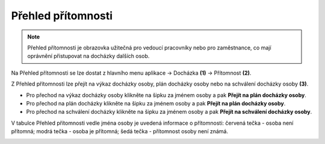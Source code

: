
Přehled přítomnosti
======================

.. note:: Přehled přítomnosti je obrazovka užitečná pro vedoucí pracovníky nebo pro zaměstnance, co mají oprávnění přistupovat na docházky dalších osob.

.. image:: /Img/Pritomnost1.PNG

Na Přehled přítomnosti se lze dostat z hlavního menu aplikace -> Docházka **(1)** -> Přítomnost **(2)**.

.. image:: /Img/Pritomnost2.PNG

Z Přehled přítomnosti lze přejít na výkaz docházky osoby, plán docházky osoby nebo na schválení docházky osoby **(3)**.

- Pro přechod na výkaz docházky osoby klikněte na šipku za jménem osoby a pak **Přejít na plán docházky osoby**.

- Pro přechod na plán docházky klikněte na šipku za jménem osoby a pak **Přejít na plán docházky osoby**. 

- Pro přechod na schválení docházky klikněte na šipku za jménem osoby a pak **Přejít na schválení docházky osoby**.

V tabulce Přehled přítomnosti vedle jména osoby je uvedená informace o přítomnosti: červená tečka - osoba není přítomná; modrá tečka - osoba je přítomná; šedá tečka - přítomnost osoby není známá.

.. image:: /Img/Pritomnost3.PNG
